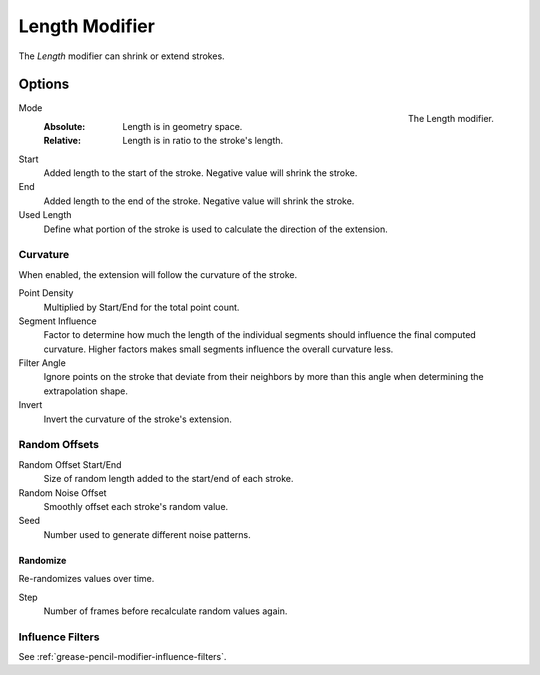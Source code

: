 .. index:: Grease Pencil Modifiers; Length Modifier
.. _bpy.types.LengthGpencilModifier:

***************
Length Modifier
***************

The *Length* modifier can shrink or extend strokes.


Options
=======

.. figure:: /images/grease-pencil_modifiers_generate_length_panel.png
   :align: right

   The Length modifier.

Mode
   :Absolute: Length is in geometry space.
   :Relative: Length is in ratio to the stroke's length.

Start
   Added length to the start of the stroke. Negative value will shrink the stroke.

End
   Added length to the end of the stroke. Negative value will shrink the stroke.

Used Length
   Define what portion of the stroke is used to calculate the direction of the extension.


Curvature
---------

When enabled, the extension will follow the curvature of the stroke.

Point Density
   Multiplied by Start/End for the total point count.

Segment Influence
   Factor to determine how much the length of the individual segments
   should influence the final computed curvature. Higher factors makes
   small segments influence the overall curvature less.

Filter Angle
   Ignore points on the stroke that deviate from their neighbors by more
   than this angle when determining the extrapolation shape.

Invert
   Invert the curvature of the stroke's extension.


Random Offsets
--------------

Random Offset Start/End
   Size of random length added to the start/end of each stroke.

Random Noise Offset
   Smoothly offset each stroke's random value.

Seed
   Number used to generate different noise patterns.


Randomize
^^^^^^^^^

Re-randomizes values over time.

Step
   Number of frames before recalculate random values again.


Influence Filters
-----------------

See :ref:`grease-pencil-modifier-influence-filters`.
